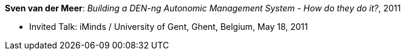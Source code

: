 *Sven van der Meer*: _Building a DEN-ng Autonomic Management System - How do they do it?_, 2011

* Invited Talk: iMinds / University of Gent, Ghent, Belgium, May 18, 2011
ifdef::local[]
* Local links:
    link:/library/talks/invited-talk/vandermeer-ugent-2011.pdf[PDF] ┃
    link:/library/talks/invited-talk/vandermeer-ugent-2011.pptx[PPTX]
endif::[]

